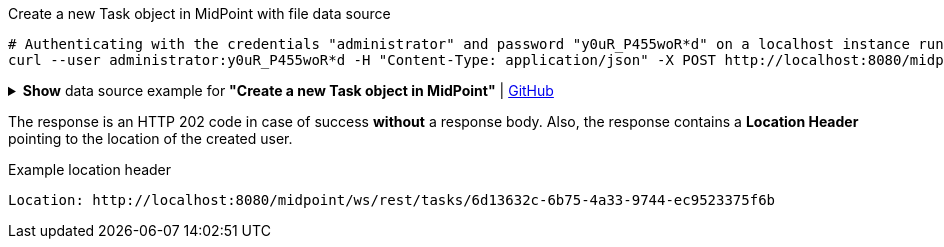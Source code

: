 :page-visibility: hidden

.Create a new Task object in MidPoint with file data source
[source,bash]
----
# Authenticating with the credentials "administrator" and password "y0uR_P455woR*d" on a localhost instance running on port 8080
curl --user administrator:y0uR_P455woR*d -H "Content-Type: application/json" -X POST http://localhost:8080/midpoint/ws/rest/tasks --data-binary @pathToMidpointGit\samples\rest\task-recompute-members-employee.json -v
----

.*Show* data source example for *"Create a new Task object in MidPoint"* | link:https://raw.githubusercontent.com/Evolveum/midpoint-samples/master/samples/rest/task-recompute-members-employee.json[GitHub]
[%collapsible]
====
[source, json]
----
{
  "task" : {
    "name" : "Recompute all direct members of Role Basic Employee",
    "schedulingState" : "ready",
    "binding" : "loose",
    "activity" : {
      "work" : {
        "recomputation" : {
          "objects" : {
            "type" : "UserType",
            "query" : {
              "filter" : {
                "text" : "assignment matches (targetRef matches (oid = '96262f4f-053a-4b0b-8901-b3ec01e3509c'))"
              }
            }
          }
        }
      }
    }
  }
}
----
====

The response is an HTTP 202 code in case of success *without* a response body.
Also, the response contains a *Location Header* pointing to the location of the created
user.

.Example location header
[source, bash]
----
Location: http://localhost:8080/midpoint/ws/rest/tasks/6d13632c-6b75-4a33-9744-ec9523375f6b
----

